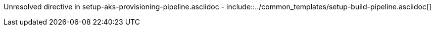 :provider: Github
:pipeline_type: workflow
:trigger_sentence: * Add AZURE credentials as https://docs.github.com/en/actions/security-guides/encrypted-secrets#creating-encrypted-secrets-for-a-repository[Github Secrets] in your repository and name it `AZURE_USERNAME`,`AZURE_PASSWORD`. If you already have a available credentials or you need a specific credentials connection, please update `aks-provisioning.yml` accordingly.
:pipeline_type2: Github action
:path_provider: github
:cmd_add: ./pipeline_generator.sh -c ./templates/aks/aks-pipeline.cfg -n aks-provisioning -d C:/Users/$USERNAME/Desktop/quarkus-project --cluster-name devon-hangar --resource-group devonfw --storage-account hangar --storage-container aks-state --rancher -b develop -w
:aks_variables: .github > vars > `aks-variables.env`
Unresolved directive in setup-aks-provisioning-pipeline.asciidoc - include::../common_templates/setup-build-pipeline.asciidoc[]
